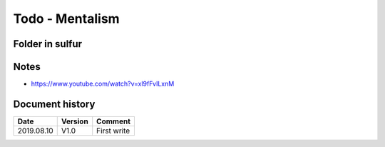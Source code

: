 Todo - Mentalism
****************

Folder in sulfur
================

Notes
=====

* https://www.youtube.com/watch?v=xl9fFvILxnM

Document history
================

+------------+---------+--------------------------------------------------------------------+
| Date       | Version | Comment                                                            |
+============+=========+====================================================================+
| 2019.08.10 | V1.0    | First write                                                        |
+------------+---------+--------------------------------------------------------------------+
